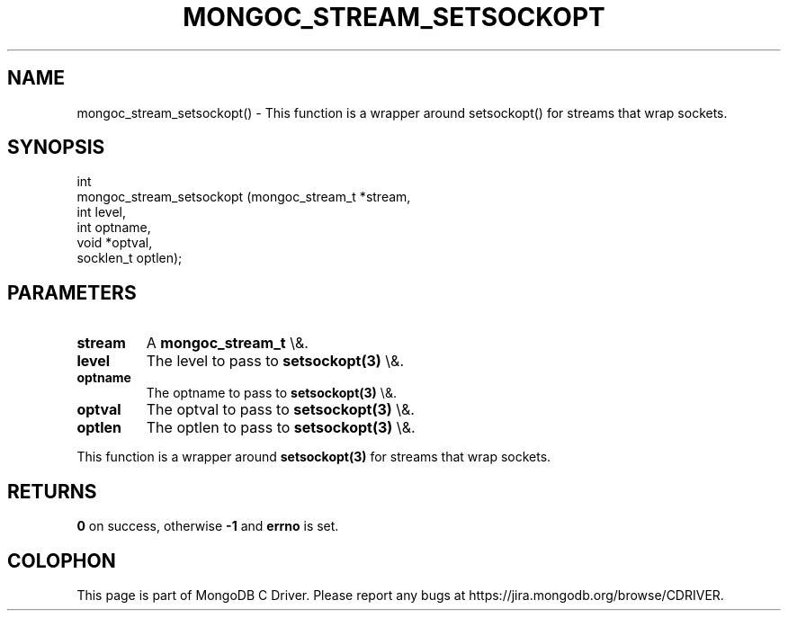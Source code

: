 .\" This manpage is Copyright (C) 2016 MongoDB, Inc.
.\" 
.\" Permission is granted to copy, distribute and/or modify this document
.\" under the terms of the GNU Free Documentation License, Version 1.3
.\" or any later version published by the Free Software Foundation;
.\" with no Invariant Sections, no Front-Cover Texts, and no Back-Cover Texts.
.\" A copy of the license is included in the section entitled "GNU
.\" Free Documentation License".
.\" 
.TH "MONGOC_STREAM_SETSOCKOPT" "3" "2015\(hy10\(hy26" "MongoDB C Driver"
.SH NAME
mongoc_stream_setsockopt() \- This function is a wrapper around setsockopt() for streams that wrap sockets.
.SH "SYNOPSIS"

.nf
.nf
int
mongoc_stream_setsockopt (mongoc_stream_t *stream,
                          int              level,
                          int              optname,
                          void            *optval,
                          socklen_t        optlen);
.fi
.fi

.SH "PARAMETERS"

.TP
.B
stream
A
.B mongoc_stream_t
\e&.
.LP
.TP
.B
level
The level to pass to
.B setsockopt(3)
\e&.
.LP
.TP
.B
optname
The optname to pass to
.B setsockopt(3)
\e&.
.LP
.TP
.B
optval
The optval to pass to
.B setsockopt(3)
\e&.
.LP
.TP
.B
optlen
The optlen to pass to
.B setsockopt(3)
\e&.
.LP

This function is a wrapper around
.B setsockopt(3)
for streams that wrap sockets.

.SH "RETURNS"

.B 0
on success, otherwise
.B \(hy1
and
.B errno
is set.


.B
.SH COLOPHON
This page is part of MongoDB C Driver.
Please report any bugs at https://jira.mongodb.org/browse/CDRIVER.